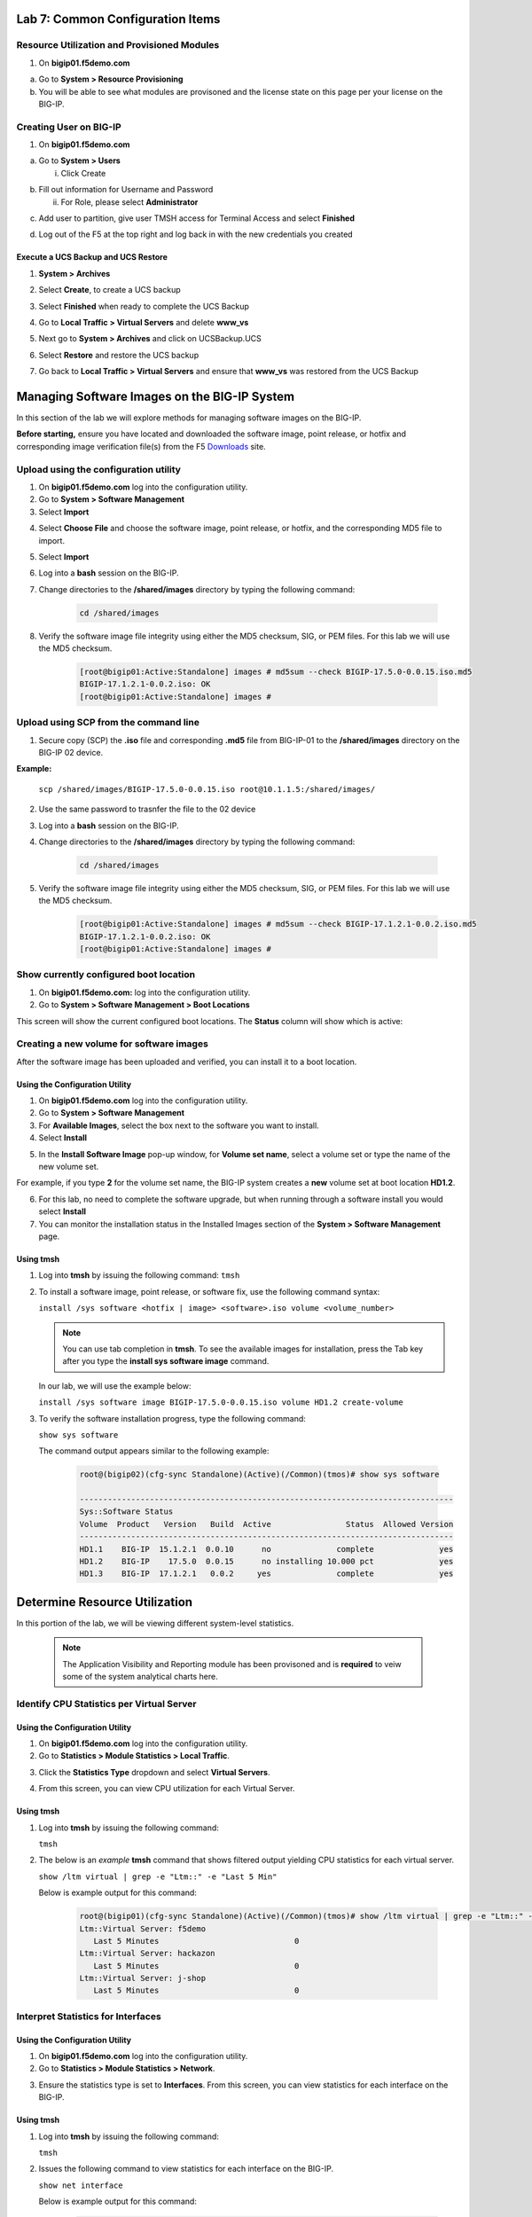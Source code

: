 Lab 7: Common Configuration Items
====================================




Resource Utilization and Provisioned Modules
~~~~~~~~~~~~~~~~~~~~~~~~~~~

1. On **bigip01.f5demo.com** 

a. Go to **System > Resource Provisioning**

b. You will be able to see what modules are provisoned and the license state on this page per your license on the BIG-IP.

.. image:: /_static/101/image70.png
   :width: 5.01042in
   :height: 4.59576in

Creating User on BIG-IP
~~~~~~~~~~~~~~~~~~~~~~~~~~~
1. On **bigip01.f5demo.com**

a. Go to **System > Users**

   i. Click Create

..    image:: /_static/101/image71.png
      :width: 7.5in
      :height: 1.59576in

b. Fill out information for Username and Password

   ii. For Role, please select **Administrator**

..    image:: /_static/101/image72.png
      :width: 5.4375in
      :height: 2.03332in

c. Add user to partition, give user TMSH access for Terminal Access and select **Finished**

..    image:: /_static/101/image73.png
      :width: 4.2837in
      :height: 2.06685in

d. Log out of the F5 at the top right and log back in with the new credentials you created

..    image:: /_static/101/image74.png
      :width: 7.5in
      :height: 1.59576in


Execute a UCS Backup and UCS Restore
------------------------

1. **System > Archives**

.. image:: /_static/101/image75.png
   :width: 5.01042in
   :height: 5.59576in

2. Select **Create**, to create a UCS backup

.. image:: /_static/101/image76.png
   :width: 7.5in
   :height: 2.19576in

3. Select **Finished** when ready to complete the UCS Backup 

.. image:: /_static/101/image77.png
   :width: 4.2837in
   :height: 2.06685in

4. Go to **Local Traffic > Virtual Servers** and delete **www_vs**

.. image:: /_static/101/image78.png
   :width: 4.2837in
   :height: 3.86685in

5. Next go to **System > Archives** and click on UCSBackup.UCS

.. image:: /_static/101/image79.png
   :width: 4.2837in
   :height: 3.86685in

6. Select **Restore** and restore the UCS backup

.. image:: /_static/101/image80.png
   :width: 4.2837in
   :height: 3.86685in


7. Go back to **Local Traffic > Virtual Servers** and ensure that **www_vs** was restored from the UCS Backup

.. image:: /_static/101/image81.png
   :width: 4.2837in
   :height: 3.86685in

Managing Software Images on the BIG-IP System
=============================================
In this section of the lab we will explore methods for managing software images on the BIG-IP.

**Before starting,** ensure you have located and downloaded the software image, point release, or hotfix and corresponding image verification file(s) from the F5 `Downloads <https://my.f5.com/manage/s/downloads>`_ site. 

Upload using the configuration utility
~~~~~~~~~~~~~~~~~~~~~~~~~~~~~~~

1. On **bigip01.f5demo.com** log into the configuration utility. 

2. Go to **System > Software Management**
3. Select **Import**

.. image:: /_static/101/image82.png
   :width: 17.576in
   :height: 3.013in

4. Select **Choose File** and choose the software image, point release, or hotfix, and the corresponding MD5 file to import.
5. Select **Import**
6. Log into a **bash** session on the BIG-IP.
7. Change directories to the **/shared/images** directory by typing the following command:

      .. code-block:: bash

         cd /shared/images

8. Verify the software image file integrity using either the MD5 checksum, SIG, or PEM files. For this lab we will use the MD5 checksum.

      .. code-block:: bash

         [root@bigip01:Active:Standalone] images # md5sum --check BIGIP-17.5.0-0.0.15.iso.md5
         BIGIP-17.1.2.1-0.0.2.iso: OK
         [root@bigip01:Active:Standalone] images #

Upload using SCP from the command line
~~~~~~~~~~~~~~~~~~~~~~~~~~~~~~~
      
1. Secure copy (SCP) the **.iso** file and corresponding **.md5** file from BIG-IP-01 to the **/shared/images** directory on the BIG-IP 02 device.

**Example:**

   ``scp /shared/images/BIGIP-17.5.0-0.0.15.iso root@10.1.1.5:/shared/images/``

2. Use the same password to trasnfer the file to the 02 device
3. Log into a **bash** session on the BIG-IP.
4. Change directories to the **/shared/images** directory by typing the following command:

      .. code-block:: bash

         cd /shared/images

5. Verify the software image file integrity using either the MD5 checksum, SIG, or PEM files. For this lab we will use the MD5 checksum.

      .. code-block:: bash

         [root@bigip01:Active:Standalone] images # md5sum --check BIGIP-17.1.2.1-0.0.2.iso.md5
         BIGIP-17.1.2.1-0.0.2.iso: OK
         [root@bigip01:Active:Standalone] images #

Show currently configured boot location
~~~~~~~~~~~~~~~~~~~~~~~~~~~~~~~~~~~~~~~

#. On **bigip01.f5demo.com:** log into the configuration utility.

#. Go to **System > Software Management > Boot Locations**

This screen will show the current configured boot locations. The **Status** column will show which is active:

.. image:: /_static/101/image83.png
   :width: 7.284in
   :height: 3.166in

Creating a new volume for software images
~~~~~~~~~~~~~~~~~~~~~~~~~~~~~~~~~~~~~~~~~
After the software image has been uploaded and verified, you can install it to a boot location. 

Using the Configuration Utility
-------------------------------

1. On **bigip01.f5demo.com** log into the configuration utility. 
2. Go to **System > Software Management**
3. For **Available Images**, select the box next to the software you want to install.
4. Select **Install**

.. image:: /_static/101/image84.png
   :width: 5.451in
   :height: 2.535in

5. In the **Install Software Image** pop-up window, for **Volume set name**, select a volume set or type the name of the new volume set. 

For example, if you type **2** for the volume set name, the BIG-IP system creates a **new** volume set at boot location **HD1.2**.

.. image:: /_static/101/image85.png
   :width: 3.173in
   :height: 2.174in

6. For this lab, no need to complete the software upgrade, but when running through a software install you would select **Install** 
7. You can monitor the installation status in the Installed Images section of the **System > Software Management** page.

Using tmsh
----------
1. Log into **tmsh** by issuing the following command:
   ``tmsh``

2. To install a software image, point release, or software fix, use the following command syntax:

   ``install /sys software <hotfix | image> <software>.iso volume <volume_number>``

   .. note:: You can use tab completion in **tmsh**. To see the available images for installation, press the Tab key after you type the **install sys software image** command. 
   
   In our lab, we will use the example below:

   ``install /sys software image BIGIP-17.5.0-0.0.15.iso volume HD1.2 create-volume``

3. To verify the software installation progress, type the following command:

   ``show sys software``

   The command output appears similar to the following example: 

            .. code-block:: bash

               root@(bigip02)(cfg-sync Standalone)(Active)(/Common)(tmos)# show sys software

               --------------------------------------------------------------------------------
               Sys::Software Status
               Volume  Product   Version   Build  Active                Status  Allowed Version
               --------------------------------------------------------------------------------
               HD1.1    BIG-IP  15.1.2.1  0.0.10      no              complete              yes
               HD1.2    BIG-IP    17.5.0  0.0.15      no installing 10.000 pct              yes
               HD1.3    BIG-IP  17.1.2.1   0.0.2     yes              complete              yes

Determine Resource Utilization
==============================
In this portion of the lab, we will be viewing different system-level statistics. 

   .. note:: The Application Visibility and Reporting module has been provisoned and is **required** to veiw some of the system analytical charts here. 

Identify CPU Statistics per Virtual Server
~~~~~~~~~~~~~~~~~~~~~~~~~~~~~~~~~~~~~~~~~~

Using the Configuration Utility
-------------------------------

1. On **bigip01.f5demo.com** log into the configuration utility.
2. Go to **Statistics > Module Statistics > Local Traffic**.

.. image:: /_static/101/image86.png
   :width: 3.159in
   :height: 2.104in

3. Click the **Statistics Type** dropdown and select **Virtual Servers**.

.. image:: /_static/101/image87.png
   :width: 4.861in
   :height: 1.576in

4. From this screen, you can view CPU utilization for each Virtual Server. 

.. image:: /_static/101/image88.png
   :width: 15.854in
   :height: 2.215in

Using tmsh
----------

1. Log into **tmsh** by issuing the following command:

   ``tmsh``

2. The below is an *example* **tmsh** command that shows filtered output yielding CPU statistics for each virtual server.

   ``show /ltm virtual | grep -e "Ltm::" -e "Last 5 Min"``

   Below is example output for this command:

      .. code-block:: bash

         root@(bigip01)(cfg-sync Standalone)(Active)(/Common)(tmos)# show /ltm virtual | grep -e "Ltm::" -e "Last 5 Min" 
         Ltm::Virtual Server: f5demo    
            Last 5 Minutes                             0
         Ltm::Virtual Server: hackazon  
            Last 5 Minutes                             0
         Ltm::Virtual Server: j-shop    
            Last 5 Minutes                             0


Interpret Statistics for Interfaces
~~~~~~~~~~~~~~~~~~~~~~~~~~~~~~~~~~~

Using the Configuration Utility
-------------------------------

1. On **bigip01.f5demo.com** log into the configuration utility.
2. Go to **Statistics > Module Statistics > Network**.

.. image:: /_static/101/image89.png
   :width: 3.034in
   :height: 2.111in

3. Ensure the statistics type is set to **Interfaces**. From this screen, you can view statistics for each interface on the BIG-IP.

.. image:: /_static/101/image90.png
   :width: 15.909in
   :height: 2.159in

Using tmsh
----------

1. Log into **tmsh** by issuing the following command:

   ``tmsh``

2. Issues the following command to view statistics for each interface on the BIG-IP.

   ``show net interface``

   Below is example output for this command:

      .. code-block:: bash

         root@(bigip01)(cfg-sync Standalone)(Active)(/Common)(tmos)# show net interface

         ------------------------------------------------------------------
         Net::Interface
         Name  Status    Bits    Bits   Pkts   Pkts  Drops  Errs      Media
                           In     Out     In    Out                        
         ------------------------------------------------------------------
         1.1       up    3.5G  167.1G   6.1M   5.8M      0     0  10000T-FD
         1.2       up  167.5G    3.0G   4.3M   5.2M      0     0  10000T-FD
         1.3   uninit       0       0      0      0      0     0       none
         mgmt      up  113.5M  360.5M  22.0K  19.3K      0     0   100TX-FD


Determine Disk and Memory Utilization
~~~~~~~~~~~~~~~~~~~~~~~~~~~~~~~~~~~~~

Viewing Memory Statistics
-------------------------

1. On **bigip01.f5demo.com** log into the configuration utility.
2. Go to **Statistics > Analytics > Memory**.

The Memory TMM statistics chart opens showing the average total RAM used per slot over a period of time. 

.. image:: /_static/101/image91.png
   :width: 15.910in
   :height: 4.888in   

In addition, the tabs at the top of this screen can be used to show additional memory utilization.

- For other usage, such as management, click **Other**.
- For operating system usage, click **System**.
- To see how much swwap is being used, click **Swap**.

.. image:: /_static/101/image92.png
   :width: 4.159in
   :height: 2.215in    

Viewing Disk Activity
---------------------

1. On **bigip01.f5demo.com** log into the configuration utility.
2. Go to **Statistics > Analytics > Disk**.

The Disk Activity chart opens showing Total I/O per slot over a period of time.

.. image:: /_static/101/image93.png
   :width: 15.958in
   :height: 4.847in

3. Using the **Measurement** dropdown, we can view additional disk activity metrics.

.. image:: /_static/101/image94.png
   :width: 3.465in
   :height: 1.979in

In addition, the tabs at the top of this screen can be used to show disk activity metrics. 

- To see read or write bytes over time, click **Disk Sizes**.
- To see disk read latency, click **Disk Latency**.

.. image:: /_static/101/image95.png
   :width: 3.506in
   :height: 2.618in  